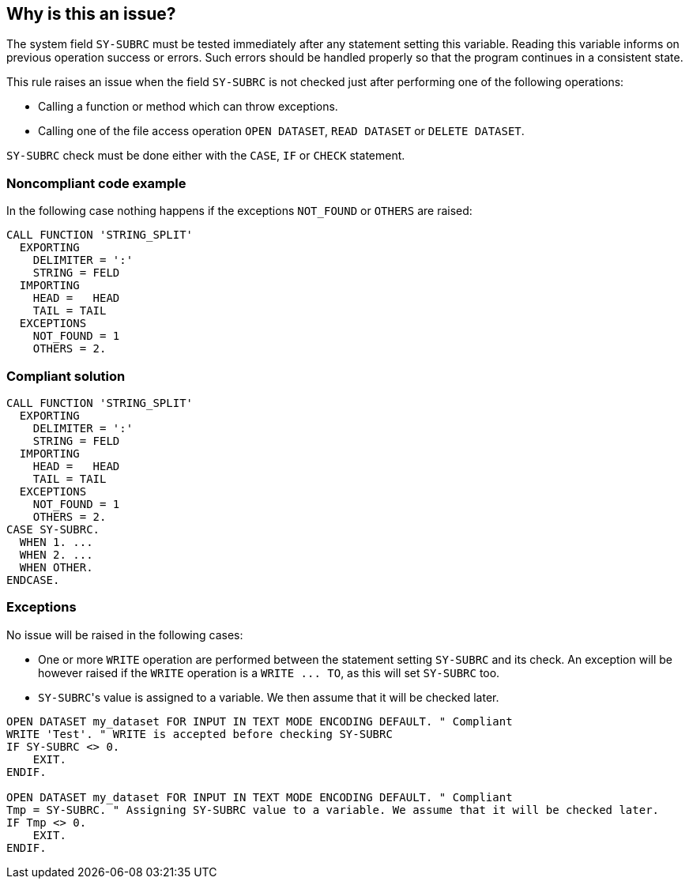 == Why is this an issue?

The system field ``++SY-SUBRC++`` must be tested immediately after any statement setting this variable. Reading this variable informs on previous operation success or errors. Such errors should be handled properly so that the program continues in a consistent state.


This rule raises an issue when the field ``++SY-SUBRC++`` is not checked just after performing one of the following operations:

* Calling a function or method which can throw exceptions.
* Calling one of the file access operation ``++OPEN DATASET++``, ``++READ DATASET++`` or ``++DELETE DATASET++``.

``++SY-SUBRC++`` check must be done either with the ``++CASE++``, ``++IF++`` or ``++CHECK++`` statement.


=== Noncompliant code example

In the following case nothing happens if the exceptions ``++NOT_FOUND++`` or ``++OTHERS++`` are raised:

[source,abap]
----
CALL FUNCTION 'STRING_SPLIT'
  EXPORTING
    DELIMITER = ':'
    STRING = FELD
  IMPORTING
    HEAD =   HEAD
    TAIL = TAIL
  EXCEPTIONS
    NOT_FOUND = 1
    OTHERS = 2.
----


=== Compliant solution

[source,abap]
----
CALL FUNCTION 'STRING_SPLIT'
  EXPORTING
    DELIMITER = ':'
    STRING = FELD
  IMPORTING
    HEAD =   HEAD
    TAIL = TAIL
  EXCEPTIONS
    NOT_FOUND = 1
    OTHERS = 2.
CASE SY-SUBRC.
  WHEN 1. ...
  WHEN 2. ...
  WHEN OTHER.
ENDCASE.
----


=== Exceptions

No issue will be raised in the following cases:

* One or more ``++WRITE++`` operation are performed between the statement setting ``++SY-SUBRC++`` and its check. An exception will be however raised if the ``++WRITE++`` operation is a ``++WRITE ... TO++``, as this will set ``++SY-SUBRC++`` too.
* ``++SY-SUBRC++``'s value is assigned to a variable. We then assume that it will be checked later.

[source,abap]
----
OPEN DATASET my_dataset FOR INPUT IN TEXT MODE ENCODING DEFAULT. " Compliant
WRITE 'Test'. " WRITE is accepted before checking SY-SUBRC
IF SY-SUBRC <> 0.
    EXIT.
ENDIF.

OPEN DATASET my_dataset FOR INPUT IN TEXT MODE ENCODING DEFAULT. " Compliant
Tmp = SY-SUBRC. " Assigning SY-SUBRC value to a variable. We assume that it will be checked later.
IF Tmp <> 0.
    EXIT.
ENDIF.
----

ifdef::env-github,rspecator-view[]

'''
== Implementation Specification
(visible only on this page)

=== Message

* SY-SUBRC must be tested after each call to "XXX"
* SY-SUBRC must be tested after calling (OPEN|READ|DELETE) DATASET


endif::env-github,rspecator-view[]
